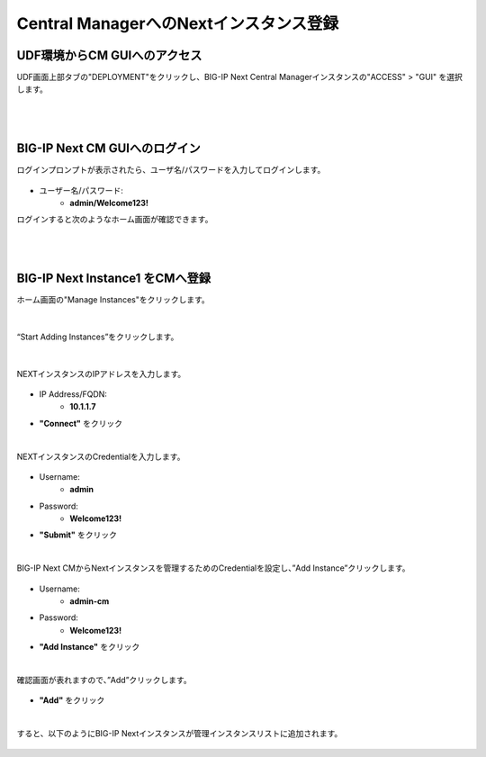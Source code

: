 Central ManagerへのNextインスタンス登録
======================================

UDF環境からCM GUIへのアクセス
--------------------------------------

UDF画面上部タブの"DEPLOYMENT"をクリックし、BIG-IP Next Central Managerインスタンスの"ACCESS" > "GUI" を選択します。

.. figure:: images/c5-m1-1.png
   :scale: 50%
   :align: center


|
|
BIG-IP Next CM GUIへのログイン
--------------------------------------

ログインプロンプトが表示されたら、ユーザ名/パスワードを入力してログインします。

.. figure:: images/c5-m1-2.png
   :scale: 50%
   :align: center

- ユーザー名/パスワード:
   - **admin/Welcome123!**


ログインすると次のようなホーム画面が確認できます。

.. figure:: images/c5-m1-3.png
   :scale: 50%
   :align: center


|
|
BIG-IP Next Instance1 をCMへ登録
--------------------------------------

ホーム画面の"Manage Instances"をクリックします。

.. figure:: images/c5-m1-4.png
   :scale: 50%
   :align: center


|
“Start Adding Instances”をクリックします。

.. figure:: images/c5-m1-5.png
   :scale: 50%
   :align: center

|
NEXTインスタンスのIPアドレスを入力します。

.. figure:: images/c5-m1-6.png
   :scale: 50%
   :align: center

- IP Address/FQDN:
   - **10.1.1.7**
- **"Connect"** をクリック


|
NEXTインスタンスのCredentialを入力します。

.. figure:: images/c5-m1-7.png
   :scale: 50%
   :align: center

- Username:
   - **admin**
- Password:
   - **Welcome123!**
- **"Submit"** をクリック


|
BIG-IP Next CMからNextインスタンスを管理するためのCredentialを設定し、”Add Instance”クリックします。

.. figure:: images/c5-m1-8.png
   :scale: 50%
   :align: center

- Username:
   - **admin-cm**
- Password:
   - **Welcome123!**
- **"Add Instance"** をクリック


|
確認画面が表れますので、”Add”クリックします。

.. figure:: images/c5-m1-9.png
   :scale: 50%
   :align: center

- **"Add"** をクリック


|
すると、以下のようにBIG-IP Nextインスタンスが管理インスタンスリストに追加されます。

.. figure:: images/c5-m1-10.png
   :scale: 30%
   :align: center
